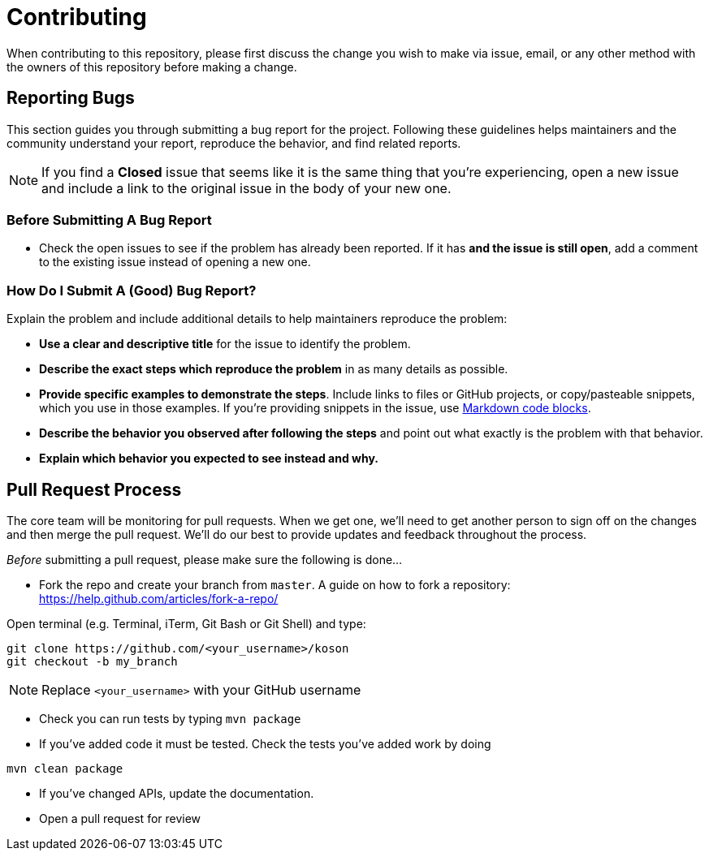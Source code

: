 = Contributing

When contributing to this repository, please first discuss the change you wish to make via issue,
email, or any other method with the owners of this repository before making a change. 

== Reporting Bugs

This section guides you through submitting a bug report for the project. Following these guidelines helps maintainers and the community understand your report, reproduce the behavior, and find related reports.

NOTE: If you find a *Closed* issue that seems like it is the same thing that you're experiencing, open a new issue and include a link to the original issue in the body of your new one.

=== Before Submitting A Bug Report

* Check the open issues to see if the problem has already been reported. If it has *and the issue is still open*, add a comment to the existing issue instead of opening a new one.

=== How Do I Submit A (Good) Bug Report?

Explain the problem and include additional details to help maintainers reproduce the problem:

* *Use a clear and descriptive title* for the issue to identify the problem.
* *Describe the exact steps which reproduce the problem* in as many details as possible.
* *Provide specific examples to demonstrate the steps*. Include links to files or GitHub projects, or copy/pasteable snippets, which you use in those examples. If you're providing snippets in the issue, use https://help.github.com/articles/markdown-basics/#multiple-lines[Markdown code blocks].
* *Describe the behavior you observed after following the steps* and point out what exactly is the problem with that behavior.
* *Explain which behavior you expected to see instead and why.*

== Pull Request Process

The core team will be monitoring for pull requests. When we get one, we'll need to get another person to sign off on the changes and then merge the pull request. We'll do our best to provide updates and feedback throughout the process.

_Before_ submitting a pull request, please make sure the following is done…

* Fork the repo and create your branch from `master`. A guide on how to fork a repository: https://help.github.com/articles/fork-a-repo/[https://help.github.com/articles/fork-a-repo/]

Open terminal (e.g. Terminal, iTerm, Git Bash or Git Shell) and type:

[source,sh]
----
git clone https://github.com/<your_username>/koson
git checkout -b my_branch
----

NOTE: Replace `&lt;your_username&gt;` with your GitHub username

* Check you can run tests by typing `mvn package`

* If you've added code it must be tested. Check the tests you've added work by doing

[source,sh]
----
mvn clean package
----

* If you've changed APIs, update the documentation.

* Open a pull request for review